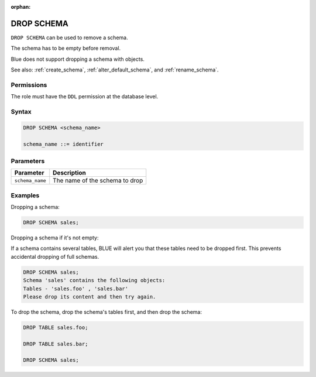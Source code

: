 :orphan:

.. _drop_schema:

**********************
DROP SCHEMA
**********************

``DROP SCHEMA`` can be used to remove a schema.

The schema has to be empty before removal. 

Blue does not support dropping a schema with objects.

See also: :ref:`create_schema`, :ref:`alter_default_schema`, and :ref:`rename_schema`.

Permissions
=============

The role must have the ``DDL`` permission at the database level.

Syntax
==========

.. code-block:: sql

	DROP SCHEMA <schema_name>

	schema_name ::= identifier  


Parameters
============

.. list-table:: 
   :widths: auto
   :header-rows: 1
   
   * - Parameter
     - Description
   * - ``schema_name``
     - The name of the schema to drop

Examples
===========

Dropping a schema:

.. code-block:: sql

	DROP SCHEMA sales;

Dropping a schema if it's not empty:

If a schema contains several tables, BLUE will alert you that these tables need to be dropped first. This prevents accidental dropping of full schemas.

.. code-block:: sql
   
	DROP SCHEMA sales;
	Schema 'sales' contains the following objects:
	Tables - 'sales.foo' , 'sales.bar'
	Please drop its content and then try again.
   
To drop the schema, drop the schema's tables first, and then drop the schema:

.. code-block:: sql
   
	DROP TABLE sales.foo;

	DROP TABLE sales.bar;

	DROP SCHEMA sales;

